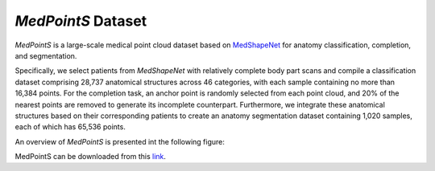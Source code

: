 =================
*MedPointS* Dataset
=================
*MedPointS* is a large-scale medical point cloud dataset based on `MedShapeNet <https://medshapenet.ikim.nrw/>`_ for anatomy classification, completion, and segmentation.

Specifically, we select patients from *MedShapeNet* with relatively complete body part scans and compile a classification dataset comprising 28,737 anatomical structures across 46 categories, with each sample containing no more than 16,384 points.  For the completion task, an anchor point is randomly selected from each point cloud, and 20\% of the nearest points are removed to generate its incomplete counterpart. Furthermore, we integrate these anatomical structures based on their corresponding patients to create an anatomy segmentation dataset containing 1,020 samples, each of which has 65,536 points. 

An overview of *MedPointS* is presented int the following figure:

.. image:: _static/medpoints.png

MedPointS can be downloaded from this `link <https://pan.baidu.com/s/1OKiglb6FtGmBLNwhVQXz9Q?pwd=cs27>`_.
